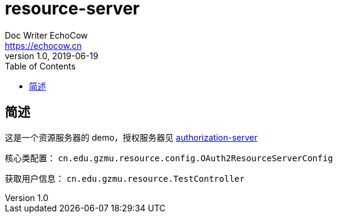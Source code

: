 = resource-server
Doc Writer EchoCow <https://echocow.cn>
v1.0, 2019-06-19
:toc:

== 简述

这是一个资源服务器的 demo，授权服务器见 https://github.com/gzmuSoft/authorization-server[authorization-server]

核心类配置： `cn.edu.gzmu.resource.config.OAuth2ResourceServerConfig`

获取用户信息： `cn.edu.gzmu.resource.TestController`